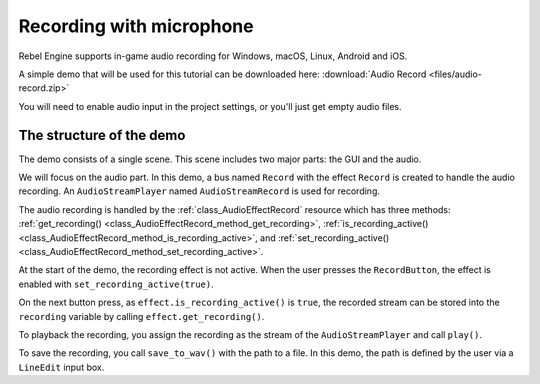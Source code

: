 Recording with microphone
=========================

Rebel Engine supports in-game audio recording for Windows, macOS, Linux, Android and
iOS.

A simple demo that will be used for this tutorial can be downloaded here:
:download:`Audio Record <files/audio-record.zip>`

You will need to enable audio input in the project settings, or you'll just get empty audio files.

The structure of the demo
-------------------------

The demo consists of a single scene. This scene includes two major parts: the
GUI and the audio.

We will focus on the audio part. In this demo, a bus named ``Record`` with the
effect ``Record`` is created to handle the audio recording.
An ``AudioStreamPlayer`` named ``AudioStreamRecord`` is used for recording.

.. image:: img/record_bus.png

.. image:: img/record_stream_player.png

.. tabs::
 .. code-tab:: gdscript GDScript

    var effect
    var recording


    func _ready():
        # We get the index of the "Record" bus.
        var idx = AudioServer.get_bus_index("Record")
        # And use it to retrieve its first effect, which has been defined
        # as an "AudioEffectRecord" resource.
        effect = AudioServer.get_bus_effect(idx, 0)

 .. code-tab:: csharp

    private AudioEffectRecord _effect;
    private AudioStreamSample _recording;

    public override void _Ready()
    {
        // We get the index of the "Record" bus.
        int idx = AudioServer.GetBusIndex("Record");
        // And use it to retrieve its first effect, which has been defined
        // as an "AudioEffectRecord" resource.
        _effect = (AudioEffectRecord)AudioServer.GetBusEffect(idx, 0);
    }

The audio recording is handled by the :ref:`class_AudioEffectRecord` resource
which has three methods:
:ref:`get_recording() <class_AudioEffectRecord_method_get_recording>`,
:ref:`is_recording_active() <class_AudioEffectRecord_method_is_recording_active>`,
and :ref:`set_recording_active() <class_AudioEffectRecord_method_set_recording_active>`.

.. tabs::
  .. code-tab:: gdscript GDScript

    func _on_RecordButton_pressed():
        if effect.is_recording_active():
            recording = effect.get_recording()
            $PlayButton.disabled = false
            $SaveButton.disabled = false
            effect.set_recording_active(false)
            $RecordButton.text = "Record"
            $Status.text = ""
        else:
            $PlayButton.disabled = true
            $SaveButton.disabled = true
            effect.set_recording_active(true)
            $RecordButton.text = "Stop"
            $Status.text = "Recording..."

  .. code-tab:: csharp

    public void OnRecordButtonPressed()
    {
        if (_effect.IsRecordingActive())
        {
            _recording = _effect.GetRecording();
            GetNode<Button>("PlayButton").Disabled = false;
            GetNode<Button>("SaveButton").Disabled = false;
            _effect.SetRecordingActive(false);
            GetNode<Button>("RecordButton").Text = "Record";
            GetNode<Label>("Status").Text = "";
        }
        else
        {
            GetNode<Button>("PlayButton").Disabled = true;
            GetNode<Button>("SaveButton").Disabled = true;
            _effect.SetRecordingActive(true);
            GetNode<Button>("RecordButton").Text = "Stop";
            GetNode<Label>("Status").Text = "Recording...";
        }
    }

At the start of the demo, the recording effect is not active. When the user
presses the ``RecordButton``, the effect is enabled with
``set_recording_active(true)``.

On the next button press, as ``effect.is_recording_active()`` is ``true``,
the recorded stream can be stored into the ``recording`` variable by calling
``effect.get_recording()``.

.. tabs::
  .. code-tab:: gdscript GDScript

    func _on_PlayButton_pressed():
        print(recording)
        print(recording.format)
        print(recording.mix_rate)
        print(recording.stereo)
        var data = recording.get_data()
        print(data)
        print(data.size())
        $AudioStreamPlayer.stream = recording
        $AudioStreamPlayer.play()

  .. code-tab:: csharp

    public void OnPlayButtonPressed()
    {
        GD.Print(_recording);
        GD.Print(_recording.Format);
        GD.Print(_recording.MixRate);
        GD.Print(_recording.Stereo);
        byte[] data = _recording.Data;
        GD.Print(data);
        GD.Print(data.Length);
        var audioStreamPlayer = GetNode<AudioStreamPlayer>("AudioStreamPlayer");
        audioStreamPlayer.Stream = _recording;
        audioStreamPlayer.Play();
    }

To playback the recording, you assign the recording as the stream of the
``AudioStreamPlayer`` and call ``play()``.

.. tabs::
  .. code-tab:: gdscript GDScript

    func _on_SaveButton_pressed():
        var save_path = $SaveButton/Filename.text
        recording.save_to_wav(save_path)
        $Status.text = "Saved WAV file to: %s\n(%s)" % [save_path, ProjectSettings.globalize_path(save_path)]

  .. code-tab:: csharp

    public void OnSavebuttonPressed()
    {
        string savePath = GetNode<LineEdit>("SaveButton/Filename").Text;
        _recording.SaveToWav(savePath);
        GetNode<Label>("Status").Text = string.Format("Saved WAV file to: {0}\n({1})", savePath, ProjectSettings.GlobalizePath(savePath));
    }

To save the recording, you call ``save_to_wav()`` with the path to a file.
In this demo, the path is defined by the user via a ``LineEdit`` input box.
